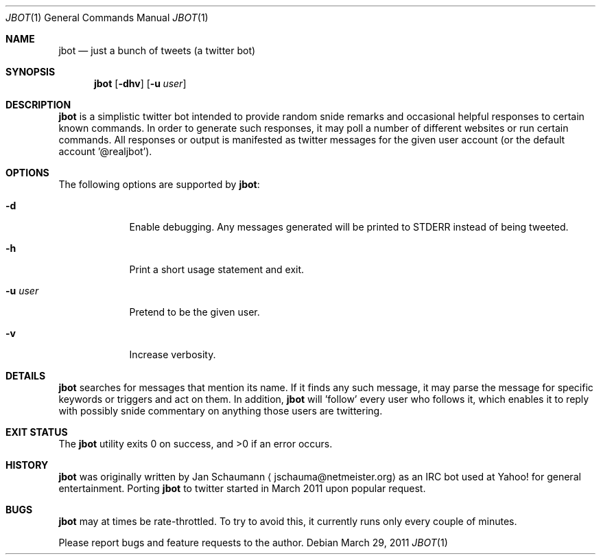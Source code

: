 .Dd March 29, 2011
.Dt JBOT 1
.Os
.Sh NAME
.Nm jbot
.Nd just a bunch of tweets (a twitter bot)
.Sh SYNOPSIS
.Nm
.Op Fl dhv
.Op Fl u Ar user
.Sh DESCRIPTION
.Nm
is a simplistic twitter bot intended to provide random snide remarks and
occasional helpful responses to certain known commands.
In order to generate such responses, it may poll a number of different
websites or run certain commands.
All responses or output is manifested as twitter messages for the given
user account (or the default account '@realjbot').
.Sh OPTIONS
The following options are supported by
.Nm :
.Bl -tag -width u_user_
.It Fl d
Enable debugging.
Any messages generated will be printed to STDERR instead of being tweeted.
.It Fl h
Print a short usage statement and exit.
.It Fl u Ar user
Pretend to be the given user.
.It Fl v
Increase verbosity.
.El
.Sh DETAILS
.Nm
searches for messages that mention its name.
If it finds any such message, it may parse the message for specific
keywords or triggers and act on them.
In addition,
.Nm
will 'follow' every user who follows it, which enables it to reply with
possibly snide commentary on anything those users are twittering.
.Sh EXIT STATUS
.Ex -std
.Sh HISTORY
.Nm
was originally written by
.An Jan Schaumann
.Aq jschauma@netmeister.org
as an IRC bot used at Yahoo! for general entertainment.
Porting
.Nm
to twitter started in March 2011 upon popular request.
.Sh BUGS
.Nm
may at times be rate-throttled.
To try to avoid this, it currently runs only every couple of minutes.
.Pp
Please report bugs and feature requests to the author.
